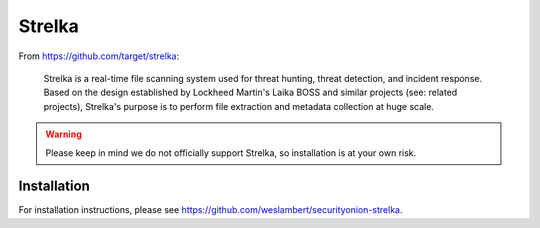 Strelka
=======

From https://github.com/target/strelka:

    Strelka is a real-time file scanning system used for threat hunting, threat detection, and incident response. Based on the design established by Lockheed Martin's Laika BOSS and similar projects (see: related projects), Strelka's purpose is to perform file extraction and metadata collection at huge scale.

.. warning::

    Please keep in mind we do not officially support Strelka, so installation is at your own risk.

Installation
------------

For installation instructions, please see https://github.com/weslambert/securityonion-strelka.
